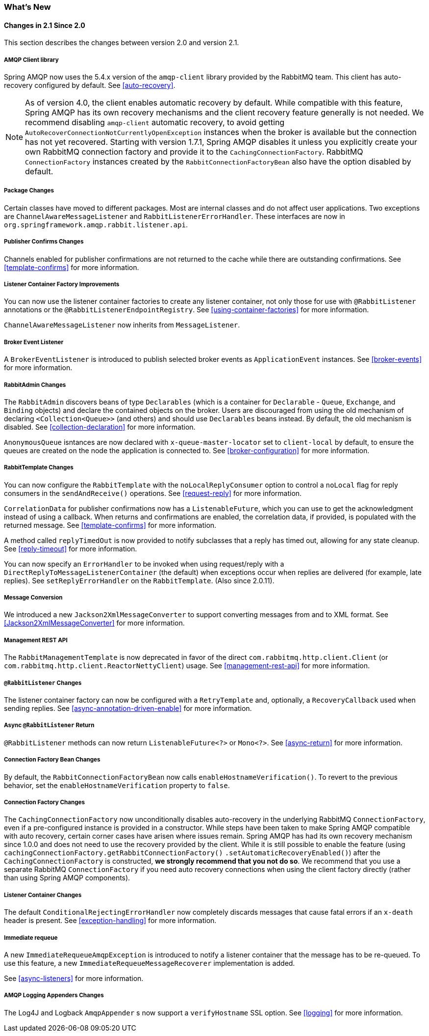 [[whats-new]]
=== What's New

==== Changes in 2.1 Since 2.0

This section describes the changes between version 2.0 and version 2.1.

===== AMQP Client library

Spring AMQP now uses the 5.4.x version of the `amqp-client` library provided by the RabbitMQ team.
This client has auto-recovery configured by default.
See <<auto-recovery>>.

NOTE: As of version 4.0, the client enables automatic recovery by default.
While compatible with this feature, Spring AMQP has its own recovery mechanisms and the client recovery feature generally is not needed.
We recommend disabling `amqp-client` automatic recovery, to avoid getting `AutoRecoverConnectionNotCurrentlyOpenException` instances when the broker is available but the connection has not yet recovered.
Starting with version 1.7.1, Spring AMQP disables it unless you explicitly create your own RabbitMQ connection factory and provide it to the `CachingConnectionFactory`.
RabbitMQ `ConnectionFactory` instances created by the `RabbitConnectionFactoryBean` also have the option disabled by default.


===== Package Changes

Certain classes have moved to different packages.
Most are internal classes and do not affect user applications.
Two exceptions are `ChannelAwareMessageListener` and `RabbitListenerErrorHandler`.
These interfaces are now in `org.springframework.amqp.rabbit.listener.api`.

===== Publisher Confirms Changes

Channels enabled for publisher confirmations are not returned to the cache while there are outstanding confirmations.
See <<template-confirms>> for more information.

===== Listener Container Factory Improvements

You can now use the listener container factories to create any listener container, not only those for use with `@RabbitListener` annotations or the `@RabbitListenerEndpointRegistry`.
See <<using-container-factories>> for more information.

`ChannelAwareMessageListener` now inherits from `MessageListener`.

===== Broker Event Listener

A `BrokerEventListener` is introduced to publish selected broker events as `ApplicationEvent` instances.
See <<broker-events>> for more information.

===== RabbitAdmin Changes

The `RabbitAdmin` discovers beans of type `Declarables` (which is a container for `Declarable` - `Queue`, `Exchange`, and `Binding` objects) and declare the contained objects on the broker.
Users are discouraged from using the old mechanism of declaring `<Collection<Queue>>` (and others) and should use `Declarables` beans instead.
By default, the old mechanism is disabled.
See <<collection-declaration>> for more information.

`AnonymousQueue` isntances are now declared with `x-queue-master-locator` set to `client-local` by default, to ensure the queues are created on the node the application is connected to.
See <<broker-configuration>> for more information.

===== RabbitTemplate Changes

You can now configure the `RabbitTemplate` with the `noLocalReplyConsumer` option to control a `noLocal` flag for reply consumers in the `sendAndReceive()` operations.
See <<request-reply>> for more information.

`CorrelationData` for publisher confirmations now has a `ListenableFuture`, which you can use to get the acknowledgment instead of using a callback.
When returns and confirmations are enabled, the correlation data, if provided, is populated with the returned message.
See <<template-confirms>> for more information.

A method called `replyTimedOut` is now provided to notify subclasses that a reply has timed out, allowing for any state cleanup.
See <<reply-timeout>> for more information.

You can now specify an `ErrorHandler` to be invoked when using request/reply with a `DirectReplyToMessageListenerContainer` (the default) when exceptions occur when replies are delivered (for example, late replies).
See `setReplyErrorHandler` on the `RabbitTemplate`.
(Also since 2.0.11).

===== Message Conversion

We introduced a new `Jackson2XmlMessageConverter` to support converting messages from and to XML format.
See <<Jackson2XmlMessageConverter>> for more information.

===== Management REST API

The `RabbitManagementTemplate` is now deprecated in favor of the direct `com.rabbitmq.http.client.Client` (or `com.rabbitmq.http.client.ReactorNettyClient`) usage.
See <<management-rest-api>> for more information.

===== `@RabbitListener` Changes

The listener container factory can now be configured with a `RetryTemplate` and, optionally, a `RecoveryCallback` used when sending replies.
See <<async-annotation-driven-enable>> for more information.

===== Async `@RabbitListener` Return

`@RabbitListener` methods can now return `ListenableFuture<?>` or `Mono<?>`.
See <<async-return>> for more information.

===== Connection Factory Bean Changes

By default, the `RabbitConnectionFactoryBean` now calls `enableHostnameVerification()`.
To revert to the previous behavior, set the `enableHostnameVerification` property to `false`.

===== Connection Factory Changes

The `CachingConnectionFactory` now unconditionally disables auto-recovery in the underlying RabbitMQ `ConnectionFactory`, even if a pre-configured instance is provided in a constructor.
While steps have been taken to make Spring AMQP compatible with auto recovery, certain corner cases have arisen where issues remain.
Spring AMQP has had its own recovery mechanism since 1.0.0 and does not need to use the recovery provided by the client.
While it is still possible to enable the feature (using `cachingConnectionFactory.getRabbitConnectionFactory()` `.setAutomaticRecoveryEnabled()`) after the `CachingConnectionFactory` is constructed, **we strongly recommend that you not do so**.
We recommend that you use a separate RabbitMQ `ConnectionFactory` if you need auto recovery connections when using the client factory directly (rather than using Spring AMQP components).

===== Listener Container Changes

The default `ConditionalRejectingErrorHandler` now completely discards messages that cause fatal errors if an `x-death` header is present.
See <<exception-handling>> for more information.

===== Immediate requeue

A new `ImmediateRequeueAmqpException` is introduced to notify a listener container that the message has to be re-queued.
To use this feature, a new `ImmediateRequeueMessageRecoverer` implementation is added.

See <<async-listeners>> for more information.

===== AMQP Logging Appenders Changes

The Log4J and Logback `AmqpAppender` s now support a `verifyHostname` SSL option.
See <<logging>> for more information.
